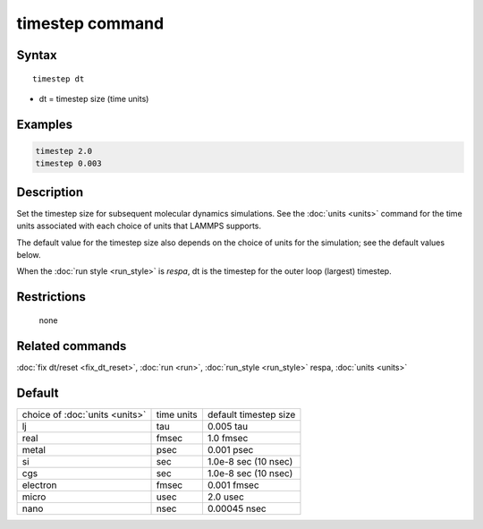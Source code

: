 .. index:: timestep

timestep command
================

Syntax
""""""

.. parsed-literal::

   timestep dt

* dt = timestep size (time units)

Examples
""""""""

.. code-block:: LAMMPS

   timestep 2.0
   timestep 0.003

Description
"""""""""""

Set the timestep size for subsequent molecular dynamics simulations.
See the :doc:`units <units>` command for the time units associated with
each choice of units that LAMMPS supports.

The default value for the timestep size also depends on the choice of
units for the simulation; see the default values below.

When the :doc:`run style <run_style>` is *respa*\ , dt is the timestep for
the outer loop (largest) timestep.

Restrictions
""""""""""""
 none

Related commands
""""""""""""""""

:doc:`fix dt/reset <fix_dt_reset>`, :doc:`run <run>`,
:doc:`run_style <run_style>` respa, :doc:`units <units>`

Default
"""""""

+--------------------------------+------------+-----------------------+
| choice of :doc:`units <units>` | time units | default timestep size |
+--------------------------------+------------+-----------------------+
| lj                             | tau        | 0.005 tau             |
+--------------------------------+------------+-----------------------+
| real                           | fmsec      | 1.0 fmsec             |
+--------------------------------+------------+-----------------------+
| metal                          | psec       | 0.001 psec            |
+--------------------------------+------------+-----------------------+
| si                             | sec        | 1.0e-8 sec (10 nsec)  |
+--------------------------------+------------+-----------------------+
| cgs                            | sec        | 1.0e-8 sec (10 nsec)  |
+--------------------------------+------------+-----------------------+
| electron                       | fmsec      | 0.001 fmsec           |
+--------------------------------+------------+-----------------------+
| micro                          | usec       | 2.0 usec              |
+--------------------------------+------------+-----------------------+
| nano                           | nsec       | 0.00045 nsec          |
+--------------------------------+------------+-----------------------+
